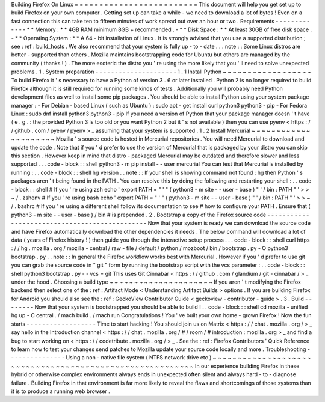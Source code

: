 Building
Firefox
On
Linux
=
=
=
=
=
=
=
=
=
=
=
=
=
=
=
=
=
=
=
=
=
=
=
=
=
This
document
will
help
you
get
set
up
to
build
Firefox
on
your
own
computer
.
Getting
set
up
can
take
a
while
-
we
need
to
download
a
lot
of
bytes
!
Even
on
a
fast
connection
this
can
take
ten
to
fifteen
minutes
of
work
spread
out
over
an
hour
or
two
.
Requirements
-
-
-
-
-
-
-
-
-
-
-
-
-
*
*
Memory
:
*
*
4GB
RAM
minimum
8GB
+
recommended
.
-
*
*
Disk
Space
:
*
*
At
least
30GB
of
free
disk
space
.
-
*
*
Operating
System
:
*
*
A
64
-
bit
installation
of
Linux
.
It
is
strongly
advised
that
you
use
a
supported
distribution
;
see
:
ref
:
build_hosts
.
We
also
recommend
that
your
system
is
fully
up
-
to
-
date
.
.
.
note
:
:
Some
Linux
distros
are
better
-
supported
than
others
.
Mozilla
maintains
bootstrapping
code
for
Ubuntu
but
others
are
managed
by
the
community
(
thanks
!
)
.
The
more
esoteric
the
distro
you
'
re
using
the
more
likely
that
you
'
ll
need
to
solve
unexpected
problems
.
1
.
System
preparation
-
-
-
-
-
-
-
-
-
-
-
-
-
-
-
-
-
-
-
-
-
1
.
1
Install
Python
~
~
~
~
~
~
~
~
~
~
~
~
~
~
~
~
~
~
To
build
Firefox
it
'
s
necessary
to
have
a
Python
of
version
3
.
6
or
later
installed
.
Python
2
is
no
longer
required
to
build
Firefox
although
it
is
still
required
for
running
some
kinds
of
tests
.
Additionally
you
will
probably
need
Python
development
files
as
well
to
install
some
pip
packages
.
You
should
be
able
to
install
Python
using
your
system
package
manager
:
-
For
Debian
-
based
Linux
(
such
as
Ubuntu
)
:
sudo
apt
-
get
install
curl
python3
python3
-
pip
-
For
Fedora
Linux
:
sudo
dnf
install
python3
python3
-
pip
If
you
need
a
version
of
Python
that
your
package
manager
doesn
'
t
have
(
e
.
g
.
:
the
provided
Python
3
is
too
old
or
you
want
Python
2
but
it
'
s
not
available
)
then
you
can
use
pyenv
<
https
:
/
/
github
.
com
/
pyenv
/
pyenv
>
_
assuming
that
your
system
is
supported
.
1
.
2
Install
Mercurial
~
~
~
~
~
~
~
~
~
~
~
~
~
~
~
~
~
~
~
~
~
Mozilla
'
s
source
code
is
hosted
in
Mercurial
repositories
.
You
will
need
Mercurial
to
download
and
update
the
code
.
Note
that
if
you
'
d
prefer
to
use
the
version
of
Mercurial
that
is
packaged
by
your
distro
you
can
skip
this
section
.
However
keep
in
mind
that
distro
-
packaged
Mercurial
may
be
outdated
and
therefore
slower
and
less
supported
.
.
.
code
-
block
:
:
shell
python3
-
m
pip
install
-
-
user
mercurial
You
can
test
that
Mercurial
is
installed
by
running
:
.
.
code
-
block
:
:
shell
hg
version
.
.
note
:
:
If
your
shell
is
showing
command
not
found
:
hg
then
Python
'
s
packages
aren
'
t
being
found
in
the
PATH
.
You
can
resolve
this
by
doing
the
following
and
restarting
your
shell
:
.
.
code
-
block
:
:
shell
#
If
you
'
re
using
zsh
echo
'
export
PATH
=
"
'
"
(
python3
-
m
site
-
-
user
-
base
)
"
'
/
bin
:
PATH
"
'
>
>
~
/
.
zshenv
#
If
you
'
re
using
bash
echo
'
export
PATH
=
"
'
"
(
python3
-
m
site
-
-
user
-
base
)
"
'
/
bin
:
PATH
"
'
>
>
~
/
.
bashrc
#
If
you
'
re
using
a
different
shell
follow
its
documentation
to
see
#
how
to
configure
your
PATH
.
Ensure
that
(
python3
-
m
site
-
-
user
-
base
)
/
bin
#
is
prepended
.
2
.
Bootstrap
a
copy
of
the
Firefox
source
code
-
-
-
-
-
-
-
-
-
-
-
-
-
-
-
-
-
-
-
-
-
-
-
-
-
-
-
-
-
-
-
-
-
-
-
-
-
-
-
-
-
-
-
-
-
-
Now
that
your
system
is
ready
we
can
download
the
source
code
and
have
Firefox
automatically
download
the
other
dependencies
it
needs
.
The
below
command
will
download
a
lot
of
data
(
years
of
Firefox
history
!
)
then
guide
you
through
the
interactive
setup
process
.
.
.
code
-
block
:
:
shell
curl
https
:
/
/
hg
.
mozilla
.
org
/
mozilla
-
central
/
raw
-
file
/
default
/
python
/
mozboot
/
bin
/
bootstrap
.
py
-
O
python3
bootstrap
.
py
.
.
note
:
:
In
general
the
Firefox
workflow
works
best
with
Mercurial
.
However
if
you
'
d
prefer
to
use
git
you
can
grab
the
source
code
in
"
git
"
form
by
running
the
bootstrap
script
with
the
vcs
parameter
:
.
.
code
-
block
:
:
shell
python3
bootstrap
.
py
-
-
vcs
=
git
This
uses
Git
Cinnabar
<
https
:
/
/
github
.
com
/
glandium
/
git
-
cinnabar
/
>
_
under
the
hood
.
Choosing
a
build
type
~
~
~
~
~
~
~
~
~
~
~
~
~
~
~
~
~
~
~
~
~
If
you
aren
'
t
modifying
the
Firefox
backend
then
select
one
of
the
:
ref
:
Artifact
Mode
<
Understanding
Artifact
Builds
>
options
.
If
you
are
building
Firefox
for
Android
you
should
also
see
the
:
ref
:
GeckoView
Contributor
Guide
<
geckoview
-
contributor
-
guide
>
.
3
.
Build
-
-
-
-
-
-
-
-
Now
that
your
system
is
bootstrapped
you
should
be
able
to
build
!
.
.
code
-
block
:
:
shell
cd
mozilla
-
unified
hg
up
-
C
central
.
/
mach
build
.
/
mach
run
Congratulations
!
You
'
ve
built
your
own
home
-
grown
Firefox
!
Now
the
fun
starts
-
-
-
-
-
-
-
-
-
-
-
-
-
-
-
-
-
-
Time
to
start
hacking
!
You
should
join
us
on
Matrix
<
https
:
/
/
chat
.
mozilla
.
org
/
>
_
say
hello
in
the
Introduction
channel
<
https
:
/
/
chat
.
mozilla
.
org
/
#
/
room
/
#
introduction
:
mozilla
.
org
>
_
and
find
a
bug
to
start
working
on
<
https
:
/
/
codetribute
.
mozilla
.
org
/
>
_
.
See
the
:
ref
:
Firefox
Contributors
'
Quick
Reference
to
learn
how
to
test
your
changes
send
patches
to
Mozilla
update
your
source
code
locally
and
more
.
Troubleshooting
-
-
-
-
-
-
-
-
-
-
-
-
-
-
-
Using
a
non
-
native
file
system
(
NTFS
network
drive
etc
)
~
~
~
~
~
~
~
~
~
~
~
~
~
~
~
~
~
~
~
~
~
~
~
~
~
~
~
~
~
~
~
~
~
~
~
~
~
~
~
~
~
~
~
~
~
~
~
~
~
~
~
~
~
~
~
~
~
In
our
experience
building
Firefox
in
these
hybrid
or
otherwise
complex
environments
always
ends
in
unexpected
often
silent
and
always
hard
-
to
-
diagnose
failure
.
Building
Firefox
in
that
environment
is
far
more
likely
to
reveal
the
flaws
and
shortcomings
of
those
systems
than
it
is
to
produce
a
running
web
browser
.
